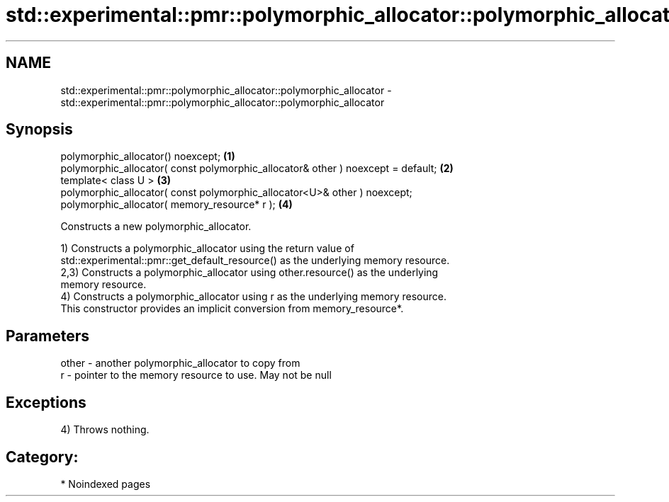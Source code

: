.TH std::experimental::pmr::polymorphic_allocator::polymorphic_allocator 3 "2024.06.10" "http://cppreference.com" "C++ Standard Libary"
.SH NAME
std::experimental::pmr::polymorphic_allocator::polymorphic_allocator \- std::experimental::pmr::polymorphic_allocator::polymorphic_allocator

.SH Synopsis
   polymorphic_allocator() noexcept;                                               \fB(1)\fP
   polymorphic_allocator( const polymorphic_allocator& other ) noexcept = default; \fB(2)\fP
   template< class U >                                                             \fB(3)\fP
   polymorphic_allocator( const polymorphic_allocator<U>& other ) noexcept;
   polymorphic_allocator( memory_resource* r );                                    \fB(4)\fP

   Constructs a new polymorphic_allocator.

   1) Constructs a polymorphic_allocator using the return value of
   std::experimental::pmr::get_default_resource() as the underlying memory resource.
   2,3) Constructs a polymorphic_allocator using other.resource() as the underlying
   memory resource.
   4) Constructs a polymorphic_allocator using r as the underlying memory resource.
   This constructor provides an implicit conversion from memory_resource*.

.SH Parameters

   other - another polymorphic_allocator to copy from
   r     - pointer to the memory resource to use. May not be null

.SH Exceptions

   4) Throws nothing.
.SH Category:
     * Noindexed pages
